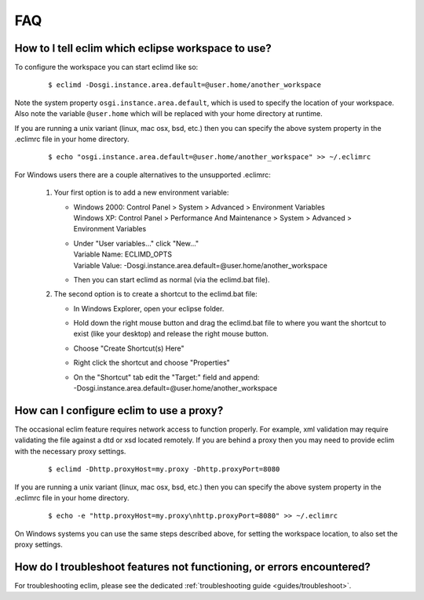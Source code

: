 .. Copyright (C) 2005 - 2009  Eric Van Dewoestine

   This program is free software: you can redistribute it and/or modify
   it under the terms of the GNU General Public License as published by
   the Free Software Foundation, either version 3 of the License, or
   (at your option) any later version.

   This program is distributed in the hope that it will be useful,
   but WITHOUT ANY WARRANTY; without even the implied warranty of
   MERCHANTABILITY or FITNESS FOR A PARTICULAR PURPOSE.  See the
   GNU General Public License for more details.

   You should have received a copy of the GNU General Public License
   along with this program.  If not, see <http://www.gnu.org/licenses/>.

.. _vim/faq:

FAQ
====

.. _eclim_workspace:

How to I tell eclim which eclipse workspace to use?
---------------------------------------------------

To configure the workspace you can start eclimd like so:

  ::

    $ eclimd -Dosgi.instance.area.default=@user.home/another_workspace

Note the system property ``osgi.instance.area.default``, which is used to
specify the location of your workspace.  Also note the variable
``@user.home`` which will be replaced with your home directory at runtime.

If you are running a unix variant (linux, mac osx, bsd, etc.) then you
can specify the above system property in the .eclimrc file in your home
directory.

  ::

    $ echo "osgi.instance.area.default=@user.home/another_workspace" >> ~/.eclimrc

For Windows users there are a couple alternatives to the unsupported
.eclimrc:

  1. Your first option is to add a new environment variable:

     - | Windows 2000: Control Panel > System > Advanced > Environment Variables
       | Windows XP: Control Panel > Performance And Maintenance > System >
         Advanced > Environment Variables
     - | Under "User variables..." click "New..."
       | Variable Name: ECLIMD_OPTS
       | Variable Value: -Dosgi.instance.area.default=\@user.home/another_workspace

     - Then you can start eclimd as normal (via the eclimd.bat file).

  2. The second option is to create a shortcut to the eclimd.bat file:

     - In Windows Explorer, open your eclipse folder.
     - Hold down the right mouse button and drag the eclimd.bat file to where
       you want the shortcut to exist (like your desktop) and release the
       right mouse button.
     - Choose "Create Shortcut(s) Here"
     - Right click the shortcut and choose "Properties"
     - | On the "Shortcut" tab edit the "Target:" field and append:
       | -Dosgi.instance.area.default=\@user.home/another_workspace


.. _eclim_proxy:

How can I configure eclim to use a proxy?
-----------------------------------------

The occasional eclim feature requires network access to function properly.
For example, xml validation may require validating the file against a dtd or
xsd located remotely.  If you are behind a proxy then you may need to provide
eclim with the necessary proxy settings.

  ::

    $ eclimd -Dhttp.proxyHost=my.proxy -Dhttp.proxyPort=8080

If you are running a unix variant (linux, mac osx, bsd, etc.) then you
can specify the above system property in the .eclimrc file in your home
directory.

  ::

    $ echo -e "http.proxyHost=my.proxy\nhttp.proxyPort=8080" >> ~/.eclimrc

On Windows systems you can use the same steps described above, for setting
the workspace location, to also set the proxy settings.


.. _eclim_troubleshoot:

How do I troubleshoot features not functioning, or errors encountered?
----------------------------------------------------------------------

For troubleshooting eclim, please see the dedicated
:ref:`troubleshooting guide <guides/troubleshoot>`.
